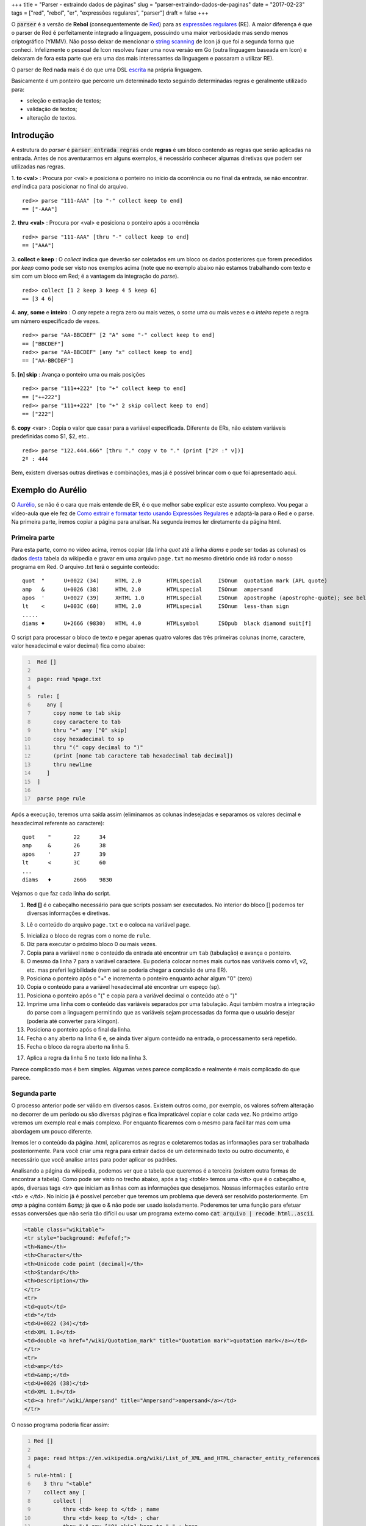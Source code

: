 +++
title = "Parser - extraindo dados de páginas"
slug = "parser-extraindo-dados-de-paginas"
date = "2017-02-23"
tags = ["red", "rebol", "er", "expressões regulares", "parser"]
draft = false
+++
   
O :code:`parser` é a versão de **Rebol** (consequentemente de `Red <http://www.red-lang.org/>`__) para as `expressões regulares <https://pt.wikipedia.org/wiki/Express%C3%A3o_regular>`__ (RE). A maior diferença é que o parser de Red é perfeitamente integrado a linguagem, possuindo uma maior verbosidade mas sendo menos criptográfico (YMMV). Não posso deixar de mencionar o `string scanning <https://en.wikipedia.org/wiki/Icon_(programming_language)#String_scanning>`__ de Icon já que foi a segunda forma que conheci. Infelizmente o pessoal de Icon resolveu fazer uma nova versão em Go (outra linguagem baseada em Icon) e deixaram de fora esta parte que era uma das mais interessantes da linguagem e passaram a utilizar RE).

O parser de Red nada mais é do que uma DSL `escrita <https://github.com/red/red/blob/master/runtime/parse.reds>`__ na própria linguagem.

Basicamente é um ponteiro que percorre um determinado texto seguindo determinadas regras e geralmente utilizado para:

- seleção e extração de textos;
- validação de textos;
- alteração de textos.

.. TEASER_END
  
Introdução
----------
  
A estrutura do `parser` é :code:`parser entrada regras` onde **regras** é um bloco contendo as regras que serão aplicadas na entrada. Antes de nos aventurarmos em alguns exemplos, é necessário conhecer algumas diretivas que podem ser utilizadas nas regras.

1. **to <val>** : Procura por <val> e posiciona o ponteiro no início da ocorrência ou no final da entrada, se não encontrar. `end` indica para posicionar no final do arquivo.
::
   
   red>> parse "111-AAA" [to "-" collect keep to end]
   == ["-AAA"]

2. **thru <val>** : Procura por <val> e posiciona o ponteiro após a ocorrência
::
   
  red>> parse "111-AAA" [thru "-" collect keep to end]
  == ["AAA"]

  
3. **collect** e **keep** : O `collect` indica que deverão ser coletados em um bloco os dados posteriores que forem precedidos por `keep` como pode ser visto nos exemplos acima (note que no exemplo abaixo não estamos trabalhando com texto e sim com um bloco em Red; é a vantagem da integração do `parse`).
::
   
   red>> collect [1 2 keep 3 keep 4 5 keep 6]
   == [3 4 6]

4. **any**, **some** e **inteiro** : O `any` repete a regra zero ou mais vezes, o `some` uma ou mais vezes e o `inteiro` repete a regra um número especificado de vezes.
::
   
   red>> parse "AA-BBCDEF" [2 "A" some "-" collect keep to end]
   == ["BBCDEF"]  
   red>> parse "AA-BBCDEF" [any "x" collect keep to end]
   == ["AA-BBCDEF"]

5. **[n] skip** : Avança o ponteiro uma ou mais posições
::

   red>> parse "111++222" [to "+" collect keep to end]
   == ["++222"]
   red>> parse "111++222" [to "+" 2 skip collect keep to end]
   == ["222"]

6. **copy** <var> : Copia o valor que casar para a variável especificada. Diferente de ERs, não existem variáveis predefinidas como $1, $2, etc.. 
::
      
   red>> parse "122.444.666" [thru "." copy v to "." (print ["2º :" v])]
   2º : 444

Bem, existem diversas outras diretivas e combinações, mas já é possível brincar com o que foi apresentado aqui.

Exemplo do Aurélio
------------------

O `Aurélio <http://aurelio.net>`__, se não é o cara que mais entende de ER, é o que melhor sabe explicar este assunto complexo. Vou pegar a vídeo-aula que ele fez de `Como extrair e formatar texto usando Expressões Regulares <http://aurelio.net/blog/2011/05/05/como-extrair-e-formatar-texto-usando-expressoes-regulares/>`__ e adaptá-la para o Red e o parse. Na primeira parte, iremos copiar a página para analisar. Na segunda iremos ler diretamente da página html.

Primeira parte
==============

Para esta parte, como no vídeo acima, iremos copiar (da linha *quot* até a linha *diams* e pode ser todas as colunas) os dados `desta <https://en.wikipedia.org/wiki/List_of_XML_and_HTML_character_entity_references#Character_entity_references_in_HTML>`__ tabela da wikipedia e gravar em uma arquivo ``page.txt`` no mesmo diretório onde irá rodar o nosso programa em Red.
O arquivo .txt terá o seguinte conteúdo:
::

   quot	 " 	U+0022 (34) 	HTML 2.0 	HTMLspecial 	ISOnum 	quotation mark (APL quote)
   amp 	 & 	U+0026 (38) 	HTML 2.0 	HTMLspecial 	ISOnum 	ampersand
   apos	 ' 	U+0027 (39) 	XHTML 1.0 	HTMLspecial 	ISOnum 	apostrophe (apostrophe-quote); see below
   lt 	 < 	U+003C (60) 	HTML 2.0 	HTMLspecial 	ISOnum 	less-than sign
   .....
   diams ♦ 	U+2666 (9830) 	HTML 4.0 	HTMLsymbol 	ISOpub 	black diamond suit[f]


O script para processar o bloco de texto e pegar apenas quatro valores das três primeiras colunas (nome, caractere, valor hexadecimal e valor decimal) fica como abaixo:

.. code:: red
   :number-lines:
      
    Red []
     
    page: read %page.txt

    rule: [
       any [
     	 copy nome to tab skip
     	 copy caractere to tab
     	 thru "+" any ["0" skip]
     	 copy hexadecimal to sp
     	 thru "(" copy decimal to ")"
     	 (print [nome tab caractere tab hexadecimal tab decimal])
     	 thru newline
       ]
    ]
    
    parse page rule

Após a execução, teremos uma saída assim (eliminamos as colunas indesejadas e separamos os valores decimal e hexadecimal referente ao caractere):
::
   
   quot    "       22      34
   amp     &       26      38
   apos    '       27      39
   lt      <       3C      60
   ...
   diams   ♦       2666    9830

Vejamos o que faz cada linha do script.

1) **Red []** é o cabeçalho necessário para que scripts possam ser executados. No interior do bloco [] podemos ter diversas informações e diretivas.
   
3) Lê o conteúdo do arquivo ``page.txt`` e o coloca na variável ``page``.
   
5) Inicializa o bloco de regras com o nome de ``rule``.
   
6) Diz para executar o próximo bloco 0 ou mais vezes.
   
7) Copia para a variável ``nome`` o conteúdo da entrada até encontrar um ``tab`` (tabulação) e avança o ponteiro.
   
8) O mesmo da linha 7 para a variável caractere. Eu poderia colocar nomes mais curtos nas variáveis como v1, v2, etc. mas preferi legibilidade (nem sei se poderia chegar a concisão de uma ER).

9) Posiciona o ponteiro após o "+" e incrementa o ponteiro enquanto achar algum "0" (zero)

10) Copia o conteúdo para a variável hexadecimal até encontrar um espeço (sp).

11) Posiciona o ponteiro após o "(" e copia para a variável decimal o conteúdo até o ")"

12) Imprime uma linha com o conteúdo das variáveis separados por uma tabulação. Aqui também mostra a integração do parse com a linguagem permitindo que as variáveis sejam processadas da forma que o usuário desejar (poderia até converter para klingon).     
   
13) Posiciona o ponteiro após o final da linha.

14) Fecha o ``any`` aberto na linha 6 e, se ainda tiver algum conteúdo na entrada, o processamento será repetido.

15) Fecha o bloco da regra aberto na linha 5.

17) Aplica a regra da linha 5 no texto lido na linha 3.

Parece complicado mas é bem simples. Algumas vezes parece complicado e realmente é mais complicado do que parece.

Segunda parte
=============

O processo anterior pode ser válido em diversos casos. Existem outros como, por exemplo, os valores sofrem alteração no decorrer de um período ou são diversas páginas e fica impraticável copiar e colar cada vez. No próximo artigo veremos um exemplo real e mais complexo. Por enquanto ficaremos com o mesmo para facilitar mas com uma abordagem um pouco diferente.

Iremos ler o conteúdo da página .html, aplicaremos as regras e coletaremos todas as informações para ser trabalhada posteriormente. Para você criar uma regra para extrair dados de um determinado texto ou outro documento, é necessário que você analise antes para poder aplicar os padrões. 

Analisando a página da wikipedia, podemos ver que a tabela que queremos é a terceira (existem outra formas de encontrar a tabela). Como pode ser visto no trecho abaixo, após a tag `<table>` temos uma `<th>` que é o cabeçalho e, após, diversas tags `<tr>` que iniciam as linhas com as informações que desejamos. Nossas informações estarão entre `<td>` e `</td>`. No início já é possível perceber que teremos um problema que deverá ser resolvido posteriormente. Em `amp` a página contém `&amp;` já que o & não pode ser usado isoladamente. Poderemos ter uma função para efetuar essas conversões que não seria tão difícil ou usar um programa externo como :code:`cat arquivo | recode html..ascii`.

.. code:: html

     <table class="wikitable">
     <tr style="background: #efefef;">
     <th>Name</th>
     <th>Character</th>
     <th>Unicode code point (decimal)</th>
     <th>Standard</th>
     <th>Description</th>
     </tr>
     <tr>
     <td>quot</td>
     <td>"</td>
     <td>U+0022 (34)</td>
     <td>XML 1.0</td>
     <td>double <a href="/wiki/Quotation_mark" title="Quotation mark">quotation mark</a></td>
     </tr>
     <tr>
     <td>amp</td>
     <td>&amp;</td>
     <td>U+0026 (38)</td>
     <td>XML 1.0</td>
     <td><a href="/wiki/Ampersand" title="Ampersand">ampersand</a></td>
     </tr>
	  
O nosso programa poderia ficar assim:

.. code:: red
   :number-lines:

   Red []

   page: read https://en.wikipedia.org/wiki/List_of_XML_and_HTML_character_entity_references
   
   rule-html: [
      3 thru "<table"
      collect any [
         collect [
            thru <td> keep to </td> ; name
            thru <td> keep to </td> ; char
            thru "+" any ["0" skip] keep to " " ; hexa
            thru "(" keep to ")" ; decimal
            thru <tr>
         ]
      ]
      to end
   ]
   
   tabela: parse page rule-html


O programa nem ficou tão diferente do primeiro (o ; indica início de comentário), que analisa apenas um arquivo texto, e ainda podemos ver algumas características da linguagem. A primeira é que foi usado **read** para ler um arquivo texto e uma página https. A segunda, por ser uma linguagem rica em tipos de dados, usamos apenas <td> e não "<td>" para a verificação de conteúdo. Aqui também usamos **collect** pois queremos que todos os dados sejam extraídos e armazenados para futuro processamento.

Inicialmente inicializamos o ponteiro na terceira ocorrência de `<table`, usamos um `collect` para que as informações sejam armazenadas em um bloco e, um segundo `collect` para que cada linha tenha seu próprio bloco.  O resultado após rodar o programa é que tabela conterá algo assim:

::

   [["quot" #"^"" "22" "34"] ["amp" "&amp;" "26" "38"] ["apos" #"'" "27  ....  ]]


É claro que eu não poderia deixar o leitor a ver navios e ficar saber como tratar os casos onde o segundo elemento não é um caractere. Como o quarto elemento de cada linha é o código do caractere, basta percorrer todas as linhas da tabela e trocar o segundo elemento pelo caractere cujo o código está no quarto elemento. Podemos aproveitar e converter o quarto elemento de string para inteiro. O loop abaixo faz isso (O Red [] é necessário para que o pygmentize colorize o código corretamente). 



.. code:: red

   Red []

   foreach linha tabela [
       linha/4: to-integer linha/4
       linha/2: to-char linha/4
   ]

Após ler o artigo e entender as semelhanças e diferenças entre a regra para extrair os dados do texto e da página, você está apto a encarar novos desafios.

Conclusão
---------

Podemos ver que o parser como alternativa de Red/Rebol para expressões regulares é bastante poderoso e, se possui a desvantagem de ser mais verboso, possui a vantagem de ser mais legível (se você não souber ER, é claro). Sem desmerecer as expressões regulares, a integração do *parse* com a linguagem deixa visualmente mais agradável, não parecendo uma prótese alienígena no seu código.
